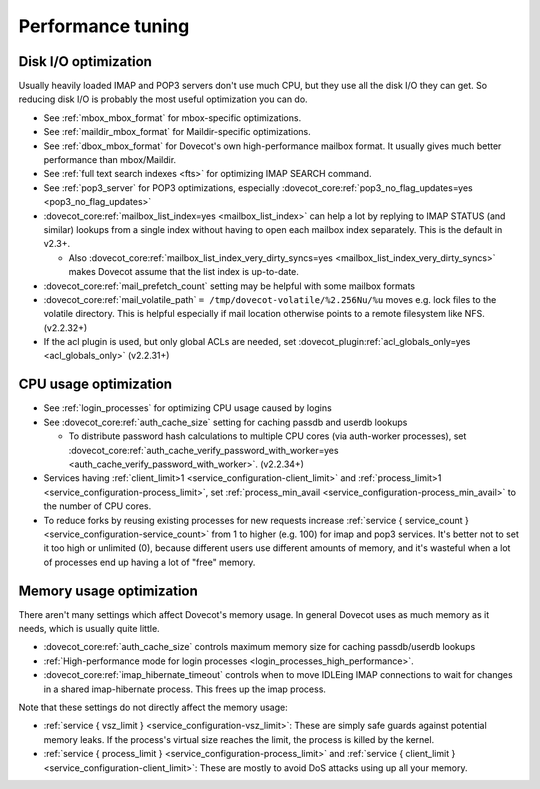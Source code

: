 ==================
Performance tuning
==================

Disk I/O optimization
---------------------

Usually heavily loaded IMAP and POP3 servers don't use much CPU, but
they use all the disk I/O they can get. So reducing disk I/O is probably
the most useful optimization you can do.

-  See :ref:`mbox_mbox_format`
   for mbox-specific optimizations.

-  See :ref:`maildir_mbox_format`
   for Maildir-specific optimizations.

-  See :ref:`dbox_mbox_format`
   for Dovecot's own high-performance mailbox format. It usually gives
   much better performance than mbox/Maildir.

-  See :ref:`full text search indexes <fts>`
   for optimizing IMAP SEARCH command.

-  See :ref:`pop3_server` for POP3 optimizations, especially 
   :dovecot_core:ref:`pop3_no_flag_updates=yes <pop3_no_flag_updates>`

-  :dovecot_core:ref:`mailbox_list_index=yes <mailbox_list_index>` can help a lot by replying to IMAP STATUS
   (and similar) lookups from a single index without having to open each
   mailbox index separately. This is the default in v2.3+.

   -  Also :dovecot_core:ref:`mailbox_list_index_very_dirty_syncs=yes <mailbox_list_index_very_dirty_syncs>` makes Dovecot
      assume that the list index is up-to-date.

-  :dovecot_core:ref:`mail_prefetch_count` setting may be helpful with some mailbox
   formats

-  :dovecot_core:ref:`mail_volatile_path` ``= /tmp/dovecot-volatile/%2.256Nu/%u``
   moves e.g. lock files to the volatile directory. This is helpful
   especially if mail location otherwise points to a remote filesystem
   like NFS. (v2.2.32+)

-  If the acl plugin is used, but only global ACLs are needed, set
   :dovecot_plugin:ref:`acl_globals_only=yes <acl_globals_only>` (v2.2.31+)

CPU usage optimization
----------------------

-  See :ref:`login_processes`
   for optimizing CPU usage caused by logins

-  See :dovecot_core:ref:`auth_cache_size` setting for caching passdb and userdb lookups

   -  To distribute password hash calculations to multiple CPU cores
      (via auth-worker processes), set
      :dovecot_core:ref:`auth_cache_verify_password_with_worker=yes <auth_cache_verify_password_with_worker>`. (v2.2.34+)

-  Services having :ref:`client_limit>1 <service_configuration-client_limit>`
   and :ref:`process_limit>1 <service_configuration-process_limit>`, set
   :ref:`process_min_avail <service_configuration-process_min_avail>` to the number of CPU cores.

-  To reduce forks by reusing existing processes for new requests
   increase :ref:`service { service_count } <service_configuration-service_count>` from 1 to higher (e.g. 100)
   for imap and pop3 services. It's better not to set it too high or
   unlimited (0), because different users use different amounts of
   memory, and it's wasteful when a lot of processes end up having a lot
   of "free" memory.

Memory usage optimization
-------------------------

There aren't many settings which affect Dovecot's memory usage. In
general Dovecot uses as much memory as it needs, which is usually quite
little.

-  :dovecot_core:ref:`auth_cache_size` controls maximum memory size for caching
   passdb/userdb lookups

-  :ref:`High-performance mode for login processes <login_processes_high_performance>`.

-  :dovecot_core:ref:`imap_hibernate_timeout` controls when to move IDLEing IMAP
   connections to wait for changes in a shared imap-hibernate process.
   This frees up the imap process.

Note that these settings do not directly affect the memory usage:

-  :ref:`service { vsz_limit } <service_configuration-vsz_limit>`: These are simply safe guards against
   potential memory leaks. If the process's virtual size reaches the
   limit, the process is killed by the kernel.

-  :ref:`service { process_limit } <service_configuration-process_limit>` and 
   :ref:`service { client_limit } <service_configuration-client_limit>`: These are mostly to
   avoid DoS attacks using up all your memory.
